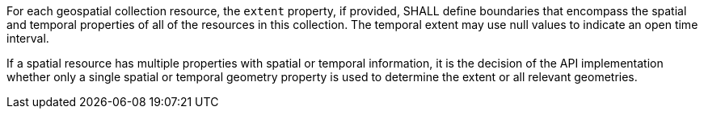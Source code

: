 [requirement,type="general",id="/req/core/rc-md-extent",label="/req/core/rc-md-extent",obligation="requirement"]
[[req_core_rc-md-extent]]
====
[.component,class=part]
--
For each geospatial collection resource, the `extent` property, if provided, SHALL define boundaries that encompass the spatial and temporal properties of all of the resources in this collection. The temporal extent may use null values to indicate an open time interval.
--

[.component,class=part]
--
If a spatial resource has multiple properties with spatial or temporal information, it is the decision of the API implementation whether only a single spatial or temporal geometry property is used to determine the extent or all relevant geometries.
--
====